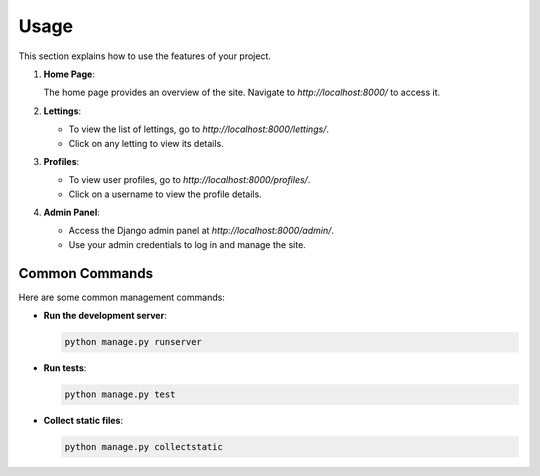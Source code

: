 Usage
=====

This section explains how to use the features of your project.

1. **Home Page**:

   The home page provides an overview of the site. Navigate to `http://localhost:8000/` to access it.

2. **Lettings**:

   - To view the list of lettings, go to `http://localhost:8000/lettings/`.
   - Click on any letting to view its details.

3. **Profiles**:

   - To view user profiles, go to `http://localhost:8000/profiles/`.
   - Click on a username to view the profile details.

4. **Admin Panel**:

   - Access the Django admin panel at `http://localhost:8000/admin/`.
   - Use your admin credentials to log in and manage the site.

Common Commands
---------------

Here are some common management commands:

- **Run the development server**:

  .. code-block:: bash

     python manage.py runserver

- **Run tests**:

  .. code-block:: bash

     python manage.py test

- **Collect static files**:

  .. code-block:: bash

     python manage.py collectstatic
